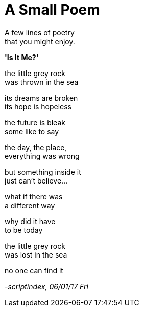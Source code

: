 = A Small Poem
:hp-tags: poetry

A few lines of poetry +
that you might enjoy.

*'Is It Me?'*

the little grey rock +
was thrown in the sea +

its dreams are broken +
its hope is hopeless +

the future is bleak +
some like to say +

the day, the place, +
everything was wrong +

but something inside it +
just can't believe... +

what if there was +
a different way +

why did it have +
to be today +

the little grey rock +
was lost in the sea

no one can find it +



_-scriptindex, 06/01/17 Fri_